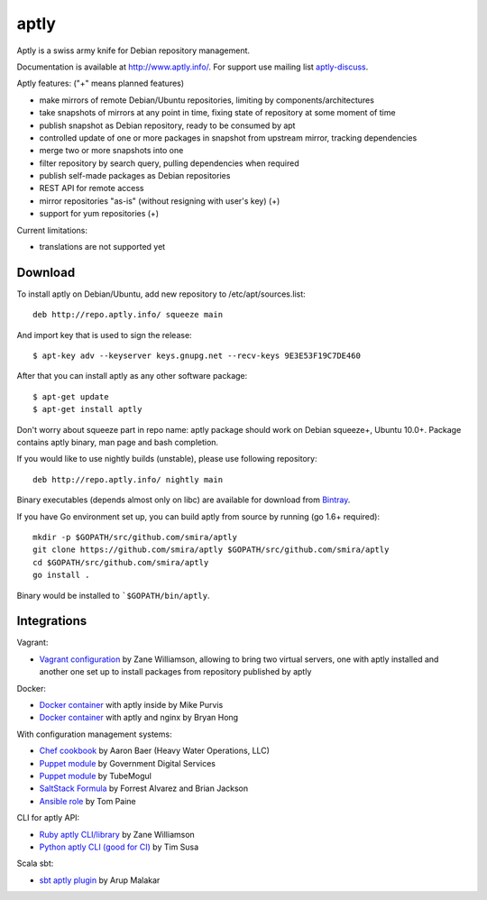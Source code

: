 =====
aptly
=====

.. image:: https://travis-ci.org/smira/aptly.png?branch=master
    :target: https://travis-ci.org/smira/aptly

.. image:: https://coveralls.io/repos/smira/aptly/badge.png?branch=HEAD
    :target: https://coveralls.io/r/smira/aptly?branch=HEAD

.. image:: https://badges.gitter.im/Join Chat.svg
    :target: https://gitter.im/smira/aptly?utm_source=badge&utm_medium=badge&utm_campaign=pr-badge&utm_content=badge

.. image:: http://goreportcard.com/badge/gojp/goreportcard
    :target: http://goreportcard.com/report/gojp/goreportcard

Aptly is a swiss army knife for Debian repository management.

.. image:: http://www.aptly.info/img/aptly_logo.png
    :target: http://www.aptly.info/

Documentation is available at `http://www.aptly.info/ <http://www.aptly.info/>`_. For support use
mailing list `aptly-discuss <https://groups.google.com/forum/#!forum/aptly-discuss>`_.

Aptly features: ("+" means planned features)

* make mirrors of remote Debian/Ubuntu repositories, limiting by components/architectures
* take snapshots of mirrors at any point in time, fixing state of repository at some moment of time
* publish snapshot as Debian repository, ready to be consumed by apt
* controlled update of one or more packages in snapshot from upstream mirror, tracking dependencies
* merge two or more snapshots into one
* filter repository by search query, pulling dependencies when required
* publish self-made packages as Debian repositories
* REST API for remote access
* mirror repositories "as-is" (without resigning with user's key) (+)
* support for yum repositories (+)

Current limitations:

* translations are not supported yet

Download
--------

To install aptly on Debian/Ubuntu, add new repository to /etc/apt/sources.list::

    deb http://repo.aptly.info/ squeeze main

And import key that is used to sign the release::

    $ apt-key adv --keyserver keys.gnupg.net --recv-keys 9E3E53F19C7DE460

After that you can install aptly as any other software package::

    $ apt-get update
    $ apt-get install aptly

Don't worry about squeeze part in repo name: aptly package should work on Debian squeeze+,
Ubuntu 10.0+. Package contains aptly binary, man page and bash completion.

If you would like to use nightly builds (unstable), please use following repository::

    deb http://repo.aptly.info/ nightly main

Binary executables (depends almost only on libc) are available for download from `Bintray <http://dl.bintray.com/smira/aptly/>`_.

If you have Go environment set up, you can build aptly from source by running (go 1.6+ required)::

    mkdir -p $GOPATH/src/github.com/smira/aptly
    git clone https://github.com/smira/aptly $GOPATH/src/github.com/smira/aptly
    cd $GOPATH/src/github.com/smira/aptly
    go install .

Binary would be installed to ```$GOPATH/bin/aptly``.

Integrations
------------

Vagrant:

-   `Vagrant configuration <https://github.com/sepulworld/aptly-vagrant>`_ by
    Zane Williamson, allowing to bring two virtual servers, one with aptly installed
    and another one set up to install packages from repository published by aptly

Docker:

-    `Docker container <https://github.com/mikepurvis/aptly-docker>`_ with aptly inside by Mike Purvis
-    `Docker container <https://github.com/bryanhong/docker-aptly>`_ with aptly and nginx by Bryan Hong

With configuration management systems:

-   `Chef cookbook <https://github.com/hw-cookbooks/aptly>`_ by Aaron Baer
    (Heavy Water Operations, LLC)
-   `Puppet module <https://github.com/alphagov/puppet-aptly>`_ by
    Government Digital Services
-   `Puppet module <https://github.com/tubemogul/puppet-aptly>`_ by
    TubeMogul
-   `SaltStack Formula <https://github.com/saltstack-formulas/aptly-formula>`_ by
    Forrest Alvarez and Brian Jackson
-   `Ansible role <https://github.com/aioue/ansible-role-aptly>`_ by Tom Paine

CLI for aptly API:

-   `Ruby aptly CLI/library <https://github.com/sepulworld/aptly_cli>`_ by Zane Williamson
-   `Python aptly CLI (good for CI) <https://github.com/TimSusa/aptly_api_cli>`_ by Tim Susa

Scala sbt:

-   `sbt aptly plugin <https://github.com/amalakar/sbt-aptly>`_ by Arup Malakar
